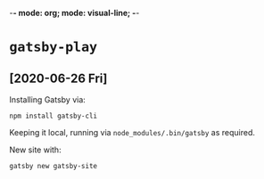 -*- mode: org; mode: visual-line; -*-
#+STARTUP: indent

* =gatsby-play=
** [2020-06-26 Fri]

Installing Gatsby via:

#+BEGIN_SRC shell-script
  npm install gatsby-cli
#+END_SRC

Keeping it local, running via =node_modules/.bin/gatsby= as required.

New site with:

#+BEGIN_SRC shell-script
  gatsby new gatsby-site
#+END_SRC
